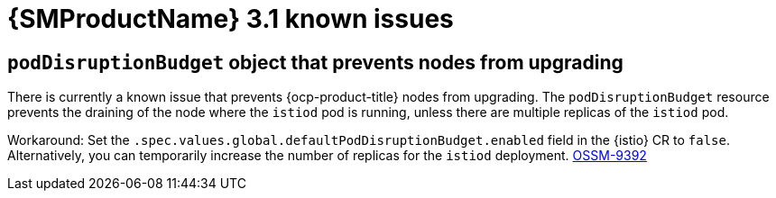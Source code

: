 // Module included in the following assemblies:
//
// * service-mesh-docs-main/ossm-release-notes.adoc

:_mod-docs-content-type: REFERENCE
[id="ossm-release-3-1-known-issues_{context}"]
= {SMProductName} 3.1 known issues

[id="podDisruptionBudget-object-prevents-nodes-from-upgrading_{context}"]
== `podDisruptionBudget` object that prevents nodes from upgrading

There is currently a known issue that prevents {ocp-product-title} nodes from upgrading. The `podDisruptionBudget` resource prevents the draining of the node where the `istiod` pod is running, unless there are multiple replicas of the `istiod` pod.

Workaround: Set the `.spec.values.global.defaultPodDisruptionBudget.enabled` field in the {istio} CR to `false`. Alternatively, you can temporarily increase the number of replicas for the `istiod` deployment. link:https://issues.redhat.com/browse/OSSM-9392[OSSM-9392]